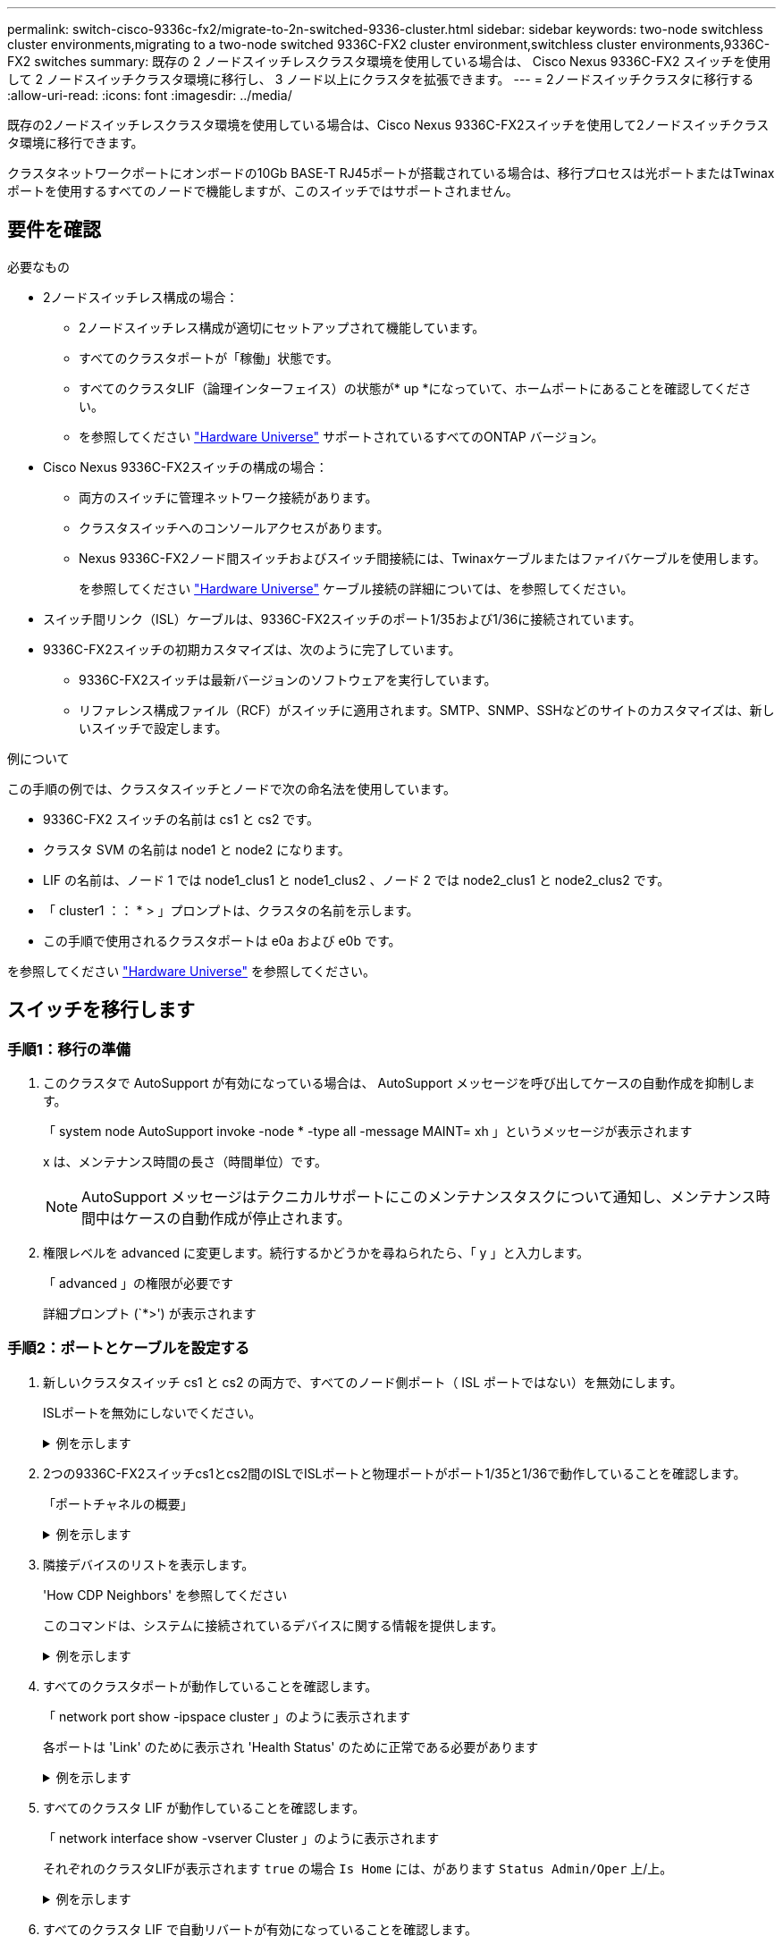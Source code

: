 ---
permalink: switch-cisco-9336c-fx2/migrate-to-2n-switched-9336-cluster.html 
sidebar: sidebar 
keywords: two-node switchless cluster environments,migrating to a two-node switched 9336C-FX2 cluster environment,switchless cluster environments,9336C-FX2 switches 
summary: 既存の 2 ノードスイッチレスクラスタ環境を使用している場合は、 Cisco Nexus 9336C-FX2 スイッチを使用して 2 ノードスイッチクラスタ環境に移行し、 3 ノード以上にクラスタを拡張できます。 
---
= 2ノードスイッチクラスタに移行する
:allow-uri-read: 
:icons: font
:imagesdir: ../media/


[role="lead"]
既存の2ノードスイッチレスクラスタ環境を使用している場合は、Cisco Nexus 9336C-FX2スイッチを使用して2ノードスイッチクラスタ環境に移行できます。

クラスタネットワークポートにオンボードの10Gb BASE-T RJ45ポートが搭載されている場合は、移行プロセスは光ポートまたはTwinaxポートを使用するすべてのノードで機能しますが、このスイッチではサポートされません。



== 要件を確認

.必要なもの
* 2ノードスイッチレス構成の場合：
+
** 2ノードスイッチレス構成が適切にセットアップされて機能しています。
** すべてのクラスタポートが「稼働」状態です。
** すべてのクラスタLIF（論理インターフェイス）の状態が* up *になっていて、ホームポートにあることを確認してください。
** を参照してください https://hwu.netapp.com["Hardware Universe"^] サポートされているすべてのONTAP バージョン。


* Cisco Nexus 9336C-FX2スイッチの構成の場合：
+
** 両方のスイッチに管理ネットワーク接続があります。
** クラスタスイッチへのコンソールアクセスがあります。
** Nexus 9336C-FX2ノード間スイッチおよびスイッチ間接続には、Twinaxケーブルまたはファイバケーブルを使用します。
+
を参照してください https://hwu.netapp.com["Hardware Universe"^] ケーブル接続の詳細については、を参照してください。



* スイッチ間リンク（ISL）ケーブルは、9336C-FX2スイッチのポート1/35および1/36に接続されています。
* 9336C-FX2スイッチの初期カスタマイズは、次のように完了しています。
+
** 9336C-FX2スイッチは最新バージョンのソフトウェアを実行しています。
** リファレンス構成ファイル（RCF）がスイッチに適用されます。SMTP、SNMP、SSHなどのサイトのカスタマイズは、新しいスイッチで設定します。




.例について
この手順の例では、クラスタスイッチとノードで次の命名法を使用しています。

* 9336C-FX2 スイッチの名前は cs1 と cs2 です。
* クラスタ SVM の名前は node1 と node2 になります。
* LIF の名前は、ノード 1 では node1_clus1 と node1_clus2 、ノード 2 では node2_clus1 と node2_clus2 です。
* 「 cluster1 ：： * > 」プロンプトは、クラスタの名前を示します。
* この手順で使用されるクラスタポートは e0a および e0b です。


を参照してください https://hwu.netapp.com["Hardware Universe"^] を参照してください。



== スイッチを移行します



=== 手順1：移行の準備

. このクラスタで AutoSupport が有効になっている場合は、 AutoSupport メッセージを呼び出してケースの自動作成を抑制します。
+
「 system node AutoSupport invoke -node * -type all -message MAINT= xh 」というメッセージが表示されます

+
x は、メンテナンス時間の長さ（時間単位）です。

+

NOTE: AutoSupport メッセージはテクニカルサポートにこのメンテナンスタスクについて通知し、メンテナンス時間中はケースの自動作成が停止されます。

. 権限レベルを advanced に変更します。続行するかどうかを尋ねられたら、「 y 」と入力します。
+
「 advanced 」の権限が必要です

+
詳細プロンプト (`*>') が表示されます





=== 手順2：ポートとケーブルを設定する

. 新しいクラスタスイッチ cs1 と cs2 の両方で、すべてのノード側ポート（ ISL ポートではない）を無効にします。
+
ISLポートを無効にしないでください。

+
.例を示します
[%collapsible]
====
次の例は、スイッチ cs1 でノードに接続されたポート 1~34 が無効になっていることを示しています。

[listing]
----
cs1# config
Enter configuration commands, one per line. End with CNTL/Z.
cs1(config)# interface e1/1/1-4, e1/2/1-4, e1/3/1-4, e1/4/1-4, e1/5/1-4, e1/6/1-4, e1/7-34
cs1(config-if-range)# shutdown
----
====
. 2つの9336C-FX2スイッチcs1とcs2間のISLでISLポートと物理ポートがポート1/35と1/36で動作していることを確認します。
+
「ポートチャネルの概要」

+
.例を示します
[%collapsible]
====
次の例は、スイッチ cs1 上の ISL ポートが up になっていることを示しています。

[listing]
----
cs1# show port-channel summary

Flags:  D - Down        P - Up in port-channel (members)
        I - Individual  H - Hot-standby (LACP only)
        s - Suspended   r - Module-removed
        b - BFD Session Wait
        S - Switched    R - Routed
        U - Up (port-channel)
        p - Up in delay-lacp mode (member)
        M - Not in use. Min-links not met
--------------------------------------------------------------------------------
Group Port-       Type     Protocol  Member Ports
      Channel
--------------------------------------------------------------------------------
1     Po1(SU)     Eth      LACP      Eth1/35(P)   Eth1/36(P)
----
次の例は、スイッチ cs2 上の ISL ポートが up になっていることを示しています。

[listing]
----
(cs2)# show port-channel summary

Flags:  D - Down        P - Up in port-channel (members)
        I - Individual  H - Hot-standby (LACP only)
        s - Suspended   r - Module-removed
        b - BFD Session Wait
        S - Switched    R - Routed
        U - Up (port-channel)
        p - Up in delay-lacp mode (member)
        M - Not in use. Min-links not met
--------------------------------------------------------------------------------
Group Port-       Type     Protocol  Member Ports
      Channel
--------------------------------------------------------------------------------
1     Po1(SU)     Eth      LACP      Eth1/35(P)   Eth1/36(P)
----
====
. 隣接デバイスのリストを表示します。
+
'How CDP Neighbors' を参照してください

+
このコマンドは、システムに接続されているデバイスに関する情報を提供します。

+
.例を示します
[%collapsible]
====
次の例は、スイッチ cs1 上の隣接デバイスを示しています。

[listing]
----
cs1# show cdp neighbors

Capability Codes: R - Router, T - Trans-Bridge, B - Source-Route-Bridge
                  S - Switch, H - Host, I - IGMP, r - Repeater,
                  V - VoIP-Phone, D - Remotely-Managed-Device,
                  s - Supports-STP-Dispute

Device-ID          Local Intrfce  Hldtme Capability  Platform      Port ID
cs2                Eth1/35        175    R S I s     N9K-C9336C    Eth1/35
cs2                Eth1/36        175    R S I s     N9K-C9336C    Eth1/36

Total entries displayed: 2
----
次の例は、スイッチ cs2 上の隣接デバイスを表示します。

[listing]
----
cs2# show cdp neighbors

Capability Codes: R - Router, T - Trans-Bridge, B - Source-Route-Bridge
                  S - Switch, H - Host, I - IGMP, r - Repeater,
                  V - VoIP-Phone, D - Remotely-Managed-Device,
                  s - Supports-STP-Dispute

Device-ID          Local Intrfce  Hldtme Capability  Platform      Port ID
cs1                Eth1/35        177    R S I s     N9K-C9336C    Eth1/35
cs1                Eth1/36        177    R S I s     N9K-C9336C    Eth1/36

Total entries displayed: 2
----
====
. すべてのクラスタポートが動作していることを確認します。
+
「 network port show -ipspace cluster 」のように表示されます

+
各ポートは 'Link' のために表示され 'Health Status' のために正常である必要があります

+
.例を示します
[%collapsible]
====
[listing]
----
cluster1::*> network port show -ipspace Cluster

Node: node1

                                                  Speed(Mbps) Health
Port      IPspace      Broadcast Domain Link MTU  Admin/Oper  Status
--------- ------------ ---------------- ---- ---- ----------- --------
e0a       Cluster      Cluster          up   9000  auto/10000 healthy
e0b       Cluster      Cluster          up   9000  auto/10000 healthy

Node: node2

                                                  Speed(Mbps) Health
Port      IPspace      Broadcast Domain Link MTU  Admin/Oper  Status
--------- ------------ ---------------- ---- ---- ----------- --------
e0a       Cluster      Cluster          up   9000  auto/10000 healthy
e0b       Cluster      Cluster          up   9000  auto/10000 healthy

4 entries were displayed.
----
====
. すべてのクラスタ LIF が動作していることを確認します。
+
「 network interface show -vserver Cluster 」のように表示されます

+
それぞれのクラスタLIFが表示されます `true` の場合 `Is Home` には、があります `Status Admin/Oper` 上/上。

+
.例を示します
[%collapsible]
====
[listing]
----
cluster1::*> network interface show -vserver Cluster

            Logical    Status     Network            Current       Current Is
Vserver     Interface  Admin/Oper Address/Mask       Node          Port    Home
----------- ---------- ---------- ------------------ ------------- ------- -----
Cluster
            node1_clus1  up/up    169.254.209.69/16  node1         e0a     true
            node1_clus2  up/up    169.254.49.125/16  node1         e0b     true
            node2_clus1  up/up    169.254.47.194/16  node2         e0a     true
            node2_clus2  up/up    169.254.19.183/16  node2         e0b     true
4 entries were displayed.
----
====
. すべてのクラスタ LIF で自動リバートが有効になっていることを確認します。
+
network interface show -vserver Cluster -fields auto-revert を実行します

+
.例を示します
[%collapsible]
====
[listing]
----
cluster1::*> network interface show -vserver Cluster -fields auto-revert

          Logical
Vserver   Interface     Auto-revert
--------- ------------- ------------
Cluster
          node1_clus1   true
          node1_clus2   true
          node2_clus1   true
          node2_clus2   true

4 entries were displayed.
----
====
. ノード 1 のクラスタポート e0a からケーブルを外し、 9336C-FX2 スイッチでサポートされている適切なケーブル接続を使用して、クラスタスイッチ cs1 のポート 1 に e0a を接続します。
+
。 https://hwu.netapp.com/SWITCH/INDEX["Hardware Universe - スイッチ"^] ケーブル接続の詳細については、を参照してください。

+
https://hwu.netapp.com/SWITCH/INDEX["Hardware Universe - スイッチ"^]

. ノード 2 のクラスタポート e0a からケーブルを外し、 9336C-FX2 スイッチでサポートされている適切なケーブル接続を使用して、クラスタスイッチ cs1 のポート 2 に e0a を接続します。
. クラスタスイッチ cs1 のすべてのノード側ポートを有効にします。
+
.例を示します
[%collapsible]
====
次の例は、スイッチ cs1 でポート 1/1~1/34 が有効になっていることを示しています。

[listing]
----
cs1# config
Enter configuration commands, one per line. End with CNTL/Z.
cs1(config)# interface e1/1/1-4, e1/2/1-4, e1/3/1-4, e1/4/1-4, e1/5/1-4, e1/6/1-4, e1/7-34
cs1(config-if-range)# no shutdown
----
====
. すべてのクラスタ LIF が up であり、運用可能であり、 Is Home に「 true 」と表示されていることを確認します。
+
「 network interface show -vserver Cluster 」のように表示されます

+
.例を示します
[%collapsible]
====
次の例では、すべての LIF がノード 1 とノード 2 で up になっていて、 Is Home の結果が true であることを示します。

[listing]
----
cluster1::*> network interface show -vserver Cluster

         Logical      Status     Network            Current     Current Is
Vserver  Interface    Admin/Oper Address/Mask       Node        Port    Home
-------- ------------ ---------- ------------------ ----------- ------- ----
Cluster
         node1_clus1  up/up      169.254.209.69/16  node1       e0a     true
         node1_clus2  up/up      169.254.49.125/16  node1       e0b     true
         node2_clus1  up/up      169.254.47.194/16  node2       e0a     true
         node2_clus2  up/up      169.254.19.183/16  node2       e0b     true

4 entries were displayed.
----
====
. クラスタ内のノードのステータスに関する情報を表示します。
+
「 cluster show 」を参照してください

+
.例を示します
[%collapsible]
====
次の例は、クラスタ内のノードの健全性と参加資格に関する情報を表示します。

[listing]
----
cluster1::*> cluster show

Node                 Health  Eligibility   Epsilon
-------------------- ------- ------------  ------------
node1                true    true          false
node2                true    true          false

2 entries were displayed.
----
====
. ノード 1 のクラスタポート e0b からケーブルを外し、 9336C-FX2 スイッチでサポートされている適切なケーブル接続を使用して、クラスタスイッチ cs2 のポート 1 に e0b を接続します。
. ノード 2 のクラスタポート e0b からケーブルを外し、 9336C-FX2 スイッチでサポートされている適切なケーブル接続に従って、クラスタスイッチ cs2 のポート 2 に接続します。
. クラスタスイッチ cs2 のすべてのノード側ポートを有効にします。
+
.例を示します
[%collapsible]
====
次の例は、スイッチ cs2 でポート 1/1~1/34 が有効になっていることを示しています。

[listing]
----
cs2# config
Enter configuration commands, one per line. End with CNTL/Z.
cs2(config)# interface e1/1/1-4, e1/2/1-4, e1/3/1-4, e1/4/1-4, e1/5/1-4, e1/6/1-4, e1/7-34
cs2(config-if-range)# no shutdown
----
====
. すべてのクラスタポートが動作していることを確認します。
+
「 network port show -ipspace cluster 」のように表示されます

+
.例を示します
[%collapsible]
====
次の例は、ノード 1 とノード 2 のすべてのクラスタポートが up になっていることを示しています。

[listing]
----
cluster1::*> network port show -ipspace Cluster

Node: node1
                                                                       Ignore
                                                  Speed(Mbps) Health   Health
Port      IPspace      Broadcast Domain Link MTU  Admin/Oper  Status   Status
--------- ------------ ---------------- ---- ---- ----------- -------- ------
e0a       Cluster      Cluster          up   9000  auto/10000 healthy  false
e0b       Cluster      Cluster          up   9000  auto/10000 healthy  false

Node: node2
                                                                       Ignore
                                                  Speed(Mbps) Health   Health
Port      IPspace      Broadcast Domain Link MTU  Admin/Oper  Status   Status
--------- ------------ ---------------- ---- ---- ----------- -------- ------
e0a       Cluster      Cluster          up   9000  auto/10000 healthy  false
e0b       Cluster      Cluster          up   9000  auto/10000 healthy  false

4 entries were displayed.
----
====




=== 手順3：構成を確認します

. すべてのインターフェイスに Is Home に true が表示されていることを確認します。
+
「 network interface show -vserver Cluster 」のように表示されます

+

NOTE: この処理が完了するまでに数分かかることがあります。

+
.例を示します
[%collapsible]
====
次の例では、すべての LIF がノード 1 とノード 2 で up になっていて、 Is Home の結果が true であることを示します。

[listing]
----
cluster1::*> network interface show -vserver Cluster

          Logical      Status     Network            Current    Current Is
Vserver   Interface    Admin/Oper Address/Mask       Node       Port    Home
--------- ------------ ---------- ------------------ ---------- ------- ----
Cluster
          node1_clus1  up/up      169.254.209.69/16  node1      e0a     true
          node1_clus2  up/up      169.254.49.125/16  node1      e0b     true
          node2_clus1  up/up      169.254.47.194/16  node2      e0a     true
          node2_clus2  up/up      169.254.19.183/16  node2      e0b     true

4 entries were displayed.
----
====
. 両方のノードのそれぞれで、各スイッチに 1 つの接続があることを確認します。
+
'How CDP Neighbors' を参照してください

+
.例を示します
[%collapsible]
====
次の例は、両方のスイッチの該当する結果を示しています。

[listing]
----
(cs1)# show cdp neighbors

Capability Codes: R - Router, T - Trans-Bridge, B - Source-Route-Bridge
                  S - Switch, H - Host, I - IGMP, r - Repeater,
                  V - VoIP-Phone, D - Remotely-Managed-Device,
                  s - Supports-STP-Dispute

Device-ID          Local Intrfce  Hldtme Capability  Platform      Port ID
node1              Eth1/1         133    H           FAS2980       e0a
node2              Eth1/2         133    H           FAS2980       e0a
cs2                Eth1/35        175    R S I s     N9K-C9336C    Eth1/35
cs2                Eth1/36        175    R S I s     N9K-C9336C    Eth1/36

Total entries displayed: 4

(cs2)# show cdp neighbors

Capability Codes: R - Router, T - Trans-Bridge, B - Source-Route-Bridge
                  S - Switch, H - Host, I - IGMP, r - Repeater,
                  V - VoIP-Phone, D - Remotely-Managed-Device,
                  s - Supports-STP-Dispute

Device-ID          Local Intrfce  Hldtme Capability  Platform      Port ID
node1              Eth1/1         133    H           FAS2980       e0b
node2              Eth1/2         133    H           FAS2980       e0b
cs1                Eth1/35        175    R S I s     N9K-C9336C    Eth1/35
cs1                Eth1/36        175    R S I s     N9K-C9336C    Eth1/36

Total entries displayed: 4
----
====
. クラスタ内で検出されたネットワークデバイスに関する情報を表示します。
+
「 network device-discovery show -protocol cdp 」と入力します

+
.例を示します
[%collapsible]
====
[listing]
----
cluster1::*> network device-discovery show -protocol cdp
Node/       Local  Discovered
Protocol    Port   Device (LLDP: ChassisID)  Interface         Platform
----------- ------ ------------------------- ----------------  ----------------
node2      /cdp
            e0a    cs1                       0/2               N9K-C9336C
            e0b    cs2                       0/2               N9K-C9336C
node1      /cdp
            e0a    cs1                       0/1               N9K-C9336C
            e0b    cs2                       0/1               N9K-C9336C

4 entries were displayed.
----
====
. 設定が無効になっていることを確認します。
+
network options switchless-cluster show

+

NOTE: コマンドが完了するまでに数分かかることがあります。3 分間の有効期間が終了することを通知するアナウンスが表示されるまで待ちます。

+
.例を示します
[%collapsible]
====
次の例の誤った出力は、設定が無効になっていることを示しています。

[listing]
----
cluster1::*> network options switchless-cluster show
Enable Switchless Cluster: false
----
====
. クラスタ内のノードメンバーのステータスを確認します。
+
「 cluster show 」を参照してください

+
.例を示します
[%collapsible]
====
次の例は、クラスタ内のノードの健全性と参加資格に関する情報を表示します。

[listing]
----
cluster1::*> cluster show

Node                 Health  Eligibility   Epsilon
-------------------- ------- ------------  --------
node1                true    true          false
node2                true    true          false
----
====
. クラスタネットワークが完全に接続されていることを確認します。
+
cluster ping-cluster -node node-name

+
.例を示します
[%collapsible]
====
[listing]
----
cluster1::*> cluster ping-cluster -node node2
Host is node2
Getting addresses from network interface table...
Cluster node1_clus1 169.254.209.69 node1 e0a
Cluster node1_clus2 169.254.49.125 node1 e0b
Cluster node2_clus1 169.254.47.194 node2 e0a
Cluster node2_clus2 169.254.19.183 node2 e0b
Local = 169.254.47.194 169.254.19.183
Remote = 169.254.209.69 169.254.49.125
Cluster Vserver Id = 4294967293
Ping status:

Basic connectivity succeeds on 4 path(s)
Basic connectivity fails on 0 path(s)

Detected 9000 byte MTU on 4 path(s):
Local 169.254.47.194 to Remote 169.254.209.69
Local 169.254.47.194 to Remote 169.254.49.125
Local 169.254.19.183 to Remote 169.254.209.69
Local 169.254.19.183 to Remote 169.254.49.125
Larger than PMTU communication succeeds on 4 path(s)
RPC status:
2 paths up, 0 paths down (tcp check)
2 paths up, 0 paths down (udp check)
----
====
. 権限レベルを admin に戻します。
+
「特権管理者」

. ケースの自動作成を抑制した場合は、 AutoSupport メッセージを呼び出して作成を再度有効にします。
+
「 system node AutoSupport invoke -node * -type all -message MAINT= end 」というメッセージが表示されます



.次の手順
link:../switch-cshm/config-overview.html["スイッチヘルス監視の設定"]です。
